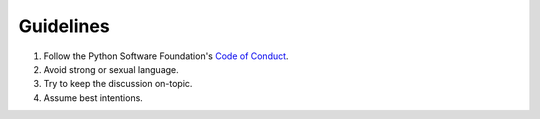 Guidelines
==========

1. Follow the Python Software Foundation's `Code of Conduct`_.
2. Avoid strong or sexual language.
3. Try to keep the discussion on-topic.
4. Assume best intentions.


.. _Code of Conduct: https://www.python.org/psf/codeofconduct/